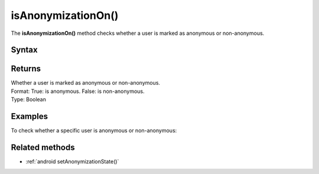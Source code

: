 .. _android isAnonymizationOn():

===================
isAnonymizationOn()
===================

The **isAnonymizationOn()** method checks whether a user is marked as anonymous or non-anonymous.

Syntax
------

.. tabs::

    .. group-tab:: Java

        .. code-block:: javascript

          ((PiwikApplication) getApplication()).getTracker().isAnonymizationOn();


    .. group-tab:: Kotlin

        .. code-block:: javascript

          (application as PiwikApplication).tracker.isAnonymizationOn

Returns
-------

| Whether a user is marked as anonymous or non-anonymous.
| Format: True: is anonymous. False: is non-anonymous.
| Type: Boolean

Examples
--------

To check whether a specific user is anonymous or non-anonymous:

.. tabs::

    .. group-tab:: Java

        .. code-block:: javascript

          ((PiwikApplication) getApplication()).getTracker().isAnonymizationOn();


    .. group-tab:: Kotlin

        .. code-block:: javascript

          (application as PiwikApplication).tracker.isAnonymizationOn


Related methods
---------------

* :ref:`android setAnonymizationState()`
